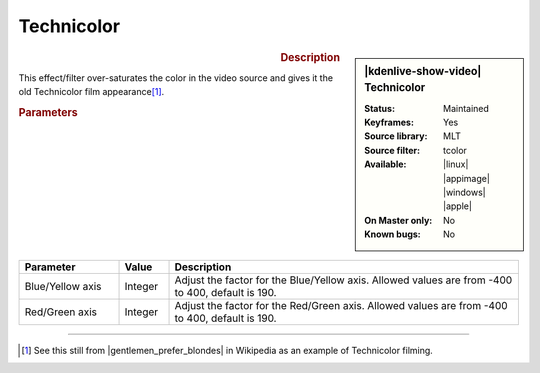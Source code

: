 .. meta::

   :description: Kdenlive Video Effects - Technicolor
   :keywords: KDE, Kdenlive, video editor, help, learn, easy, effects, filter, video effects, color and image correction, technicolor

   :authors: - Bernd Jordan (https://discuss.kde.org/u/berndmj)

   :license: Creative Commons License SA 4.0


.. |gentlemen_prefer_blondes| raw:: html

   <a href="https://en.wikipedia.org/wiki/Technicolor#/media/File:Gentlemen_Prefer_Blondes_Movie_Trailer_Screenshot_(34).jpg" target="_blank">Gentlemen Prefer Blondes</a>


Technicolor
===========

.. figure:: /images/effects_and_compositions/kdenlive2304_effects-technicolor.webp
   :width: 365px
   :figwidth: 365px
   :align: left
   :alt: kdenlive2304_effects-technicolor

.. sidebar:: |kdenlive-show-video| Technicolor

   :**Status**:
      Maintained
   :**Keyframes**:
      Yes
   :**Source library**:
      MLT
   :**Source filter**:
      tcolor
   :**Available**:
      |linux| |appimage| |windows| |apple|
   :**On Master only**:
      No
   :**Known bugs**:
      No

.. rst-class:: clear-both


.. rubric:: Description

This effect/filter over-saturates the color in the video source and gives it the old Technicolor film appearance\ [1]_.


.. rubric:: Parameters

.. list-table::
   :header-rows: 1
   :width: 100%
   :widths: 20 10 70
   :class: table-wrap

   * - Parameter
     - Value
     - Description
   * - Blue/Yellow axis
     - Integer
     - Adjust the factor for the Blue/Yellow axis. Allowed values are from -400 to 400, default is 190.
   * - Red/Green axis
     - Integer
     - Adjust the factor for the Red/Green axis. Allowed values are from -400 to 400, default is 190.


----

.. [1] See this still from |gentlemen_prefer_blondes| in Wikipedia as an example of Technicolor filming.
